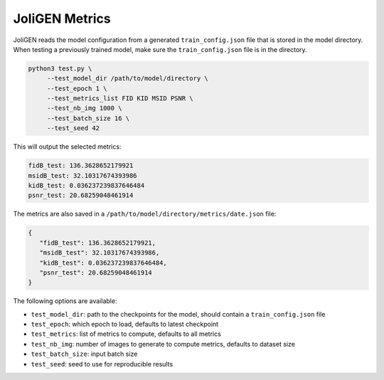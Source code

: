 #################
 JoliGEN Metrics
#################

JoliGEN reads the model configuration from a generated ``train_config.json`` file that is stored in the model directory.
When testing a previously trained model, make sure the ``train_config.json`` file is in the directory.

.. code:: bash

   python3 test.py \
        --test_model_dir /path/to/model/directory \
        --test_epoch 1 \
        --test_metrics_list FID KID MSID PSNR \
        --test_nb_img 1000 \
        --test_batch_size 16 \
        --test_seed 42

This will output the selected metrics:

.. code:: text

   fidB_test: 136.3628652179921
   msidB_test: 32.10317674393986
   kidB_test: 0.036237239837646484
   psnr_test: 20.68259048461914

The metrics are also saved in a ``/path/to/model/directory/metrics/date.json`` file:

.. code:: json

 {
    "fidB_test": 136.3628652179921,
    "msidB_test": 32.10317674393986,
    "kidB_test": 0.036237239837646484,
    "psnr_test": 20.68259048461914
 }

The following options are available:

- ``test_model_dir``: path to the checkpoints for the model, should contain a ``train_config.json`` file
- ``test_epoch``: which epoch to load, defaults to latest checkpoint
- ``test_metrics``: list of metrics to compute, defaults to all metrics
- ``test_nb_img``: number of images to generate to compute metrics, defaults to dataset size
- ``test_batch_size``: input batch size
- ``test_seed``: seed to use for reproducible results
